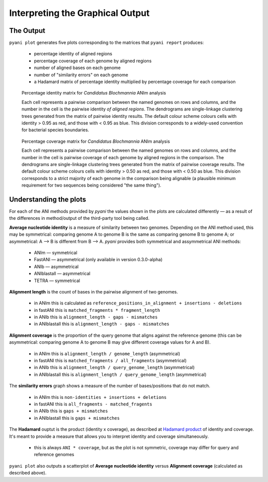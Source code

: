 =================================
Interpreting the Graphical Output
=================================
..
    Graphical output is obtained by executing the ``pyani plot`` subcommand, specifying the output directory and run ID. Optionally, output file formats and the graphics drawing method can be specified.

    .. code-block:: bash

    pyani plot --formats png,pdf --method seaborn C_blochmannia_ANIm 1

    Supported output methods are:

    - ``seaborn``
    - ``mpl`` (``matplotlib``)
    - ``plotly``

----------
The Output
----------

``pyani plot`` generates five plots corresponding to the matrices that ``pyani report`` produces:

  - percentage identity of aligned regions
  - percentage coverage of each genome by aligned regions
  - number of aligned bases on each genome
  - number of "similarity errors" on each genome
  - a Hadamard matrix of percentage identity multiplied by percentage coverage for each comparison

.. figure:: images/matrix_identity_1.png
    :alt: percentage identity matrix for *Candidatus Blochmannia* ANIm analysis

    Percentage identity matrix for *Candidatus Blochmannia* ANIm analysis

    Each cell represents a pairwise comparison between the named genomes on rows and columns, and the number in the cell is the pairwise identity *of aligned regions*. The dendrograms are single-linkage clustering trees generated from the matrix of pairwise identity results. The default colour scheme colours cells with identity > 0.95 as red, and those with < 0.95 as blue. This division corresponds to a widely-used convention for bacterial species boundaries.

.. figure:: images/matrix_coverage_1.png
    :alt: percentage coverage matrix for *Candidatus Blochmannia* ANIm analysis

    Percentage coverage matrix for *Candidatus Blochmannia* ANIm analysis

    Each cell represents a pairwise comparison between the named genomes on rows and columns, and the number in the cell is pairwise coverage of each genome by aligned regions in the comparison. The dendrograms are single-linkage clustering trees generated from the matrix of pairwise coverage results. The default colour scheme colours cells with identity > 0.50 as red, and those with < 0.50 as blue. This division corresponds to a strict majority of each genome in the comparison being alignable (a plausible minimum requirement for two sequences being considered "the same thing").

-----------------------
Understanding the plots
-----------------------

For each of the ANI methods provided by `pyani` the values shown in the plots are calculated differently — as a result of the differences in method/output of the third-party tool being called.

**Average nucleotide identity** is a measure of similarity between two genomes. Depending on the ANI method used, this may be symmetrical: comparing genome A to genome B is the same as comparing genome B to genome A; or asymmetrical: A --> B is different from B --> A. `pyani` provides both symmetrical and assymmetrical ANI methods:

  - ANIm — symmetrical
  - FastANI — asymmetrical (only available in version 0.3.0-alpha)
  - ANIb — asymmetrical
  - ANIblastall — asymmetrical
  - TETRA — symmetrical


**Alignment length** is the count of bases in the pairwise alignment of two genomes.

  - in ANIm this is calculated as ``reference_positions_in_alignment + insertions - deletions``
  - in fastANI this is ``matched_fragments * fragment_length``
  - in ANIb this is ``alignment_length - gaps - mismatches``
  - in ANIblastall this is ``alignment_length - gaps - mismatches``

**Alignment coverage** is the proportion of the query genome that aligns against the reference genome (this can be asymmetrical: comparing genome A to genome B may give different coverage values for A and B).

    - in ANIm this is ``alignment_length / genome_length`` (asymmetrical)
    - in fastANI this is ``matched_fragments / all_fragments`` (asymmetrical)
    - in ANIb this is ``alignment_length / query_genome_length`` (asymmetrical)
    - in ANIblastall this is ``alignment_length / query_genome_length`` (asymmetrical)

The **similarity errors** graph shows a measure of the number of bases/positions that do not match.

  - in ANIm this is ``non-identities + insertions + deletions``
  - in fastANI this is ``all_fragments - matched_fragents``
  - in ANIb this is ``gaps + mismatches``
  - in ANIblastall this is ``gaps + mismatches``

The **Hadamard** ouptut is the product (identity x coverage), as described at `Hadamard product`_ of identity and coverage. It's meant to provide a measure that allows you to interpret identity and coverage simultaneously.

  - this is always ``ANI * coverage``, but as the plot is not symmetric, coverage may differ for query and reference genomes

``pyani plot`` also outputs a scatterplot of **Average nucleotide identity** versus **Alignment coverage** (calculated as described above).

.. _Hadamard product: https://en.wikipedia.org/wiki/Hadamard_product_(matrices)
